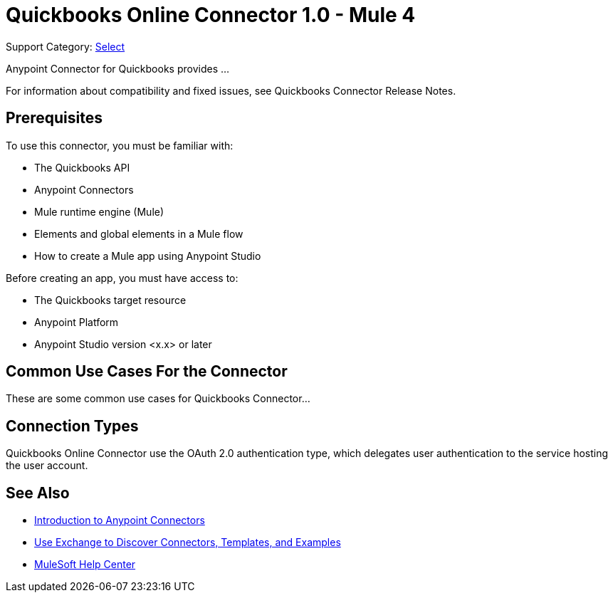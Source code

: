 = Quickbooks Online Connector 1.0 - Mule 4

Support Category: https://www.mulesoft.com/legal/versioning-back-support-policy#anypoint-connectors[Select]

Anypoint Connector for Quickbooks provides ...

For information about compatibility and fixed issues, see Quickbooks Connector Release Notes.

== Prerequisites

To use this connector, you must be familiar with:

* The Quickbooks API
* Anypoint Connectors
* Mule runtime engine (Mule)
* Elements and global elements in a Mule flow
* How to create a Mule app using Anypoint Studio

Before creating an app, you must have access to:

* The Quickbooks target resource
* Anypoint Platform
* Anypoint Studio version <x.x> or later



== Common Use Cases For the Connector


These are some common use cases for Quickbooks Connector...

== Connection Types

Quickbooks Online Connector use the OAuth 2.0 authentication type, which delegates user authentication to the service hosting the user account.


== See Also

* xref:connectors::introduction/introduction-to-anypoint-connectors.adoc[Introduction to Anypoint Connectors]
* xref:connectors::introduction/intro-use-exchange.adoc[Use Exchange to Discover Connectors, Templates, and Examples]
* https://help.mulesoft.com[MuleSoft Help Center]
